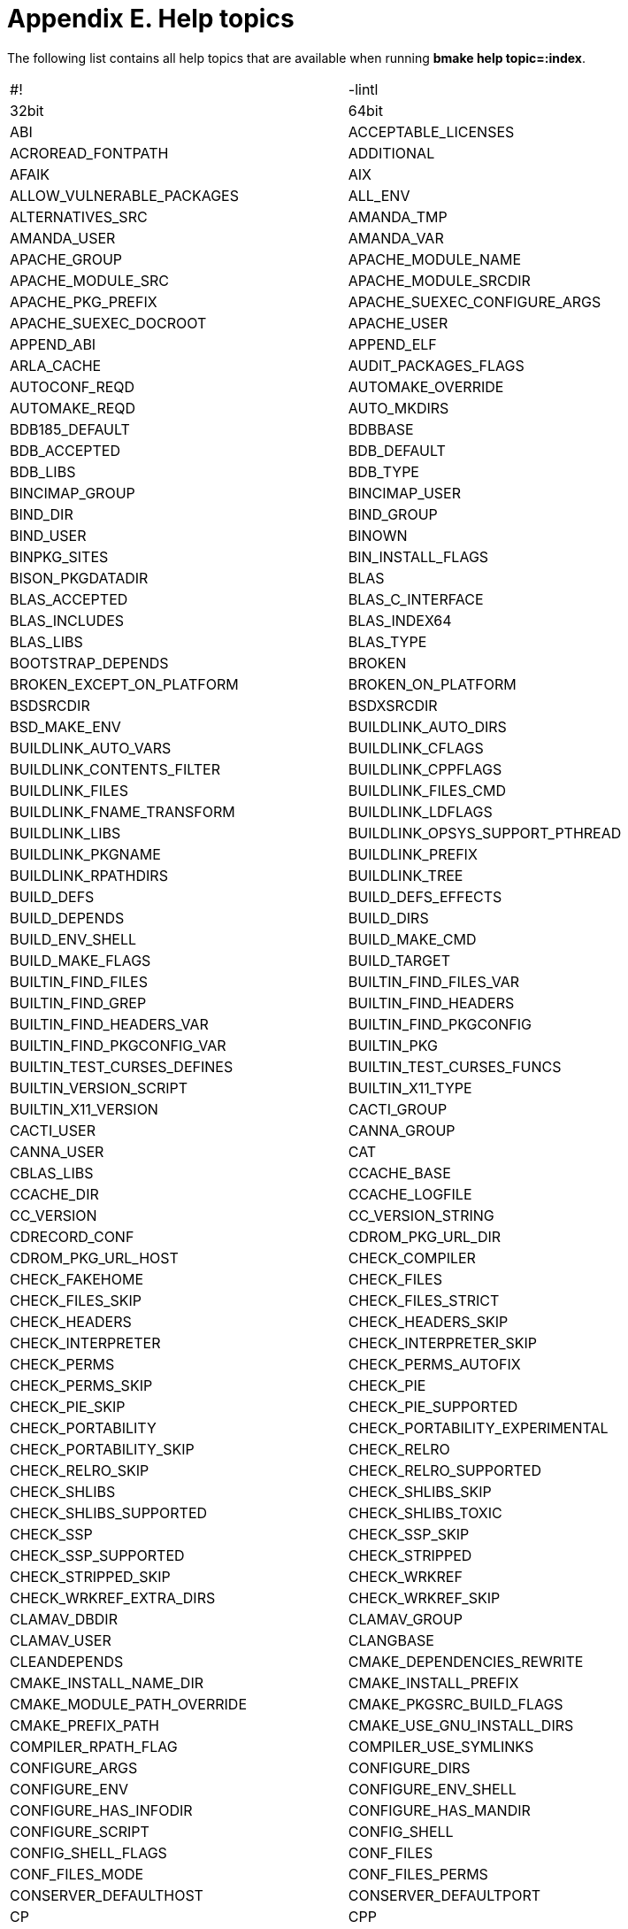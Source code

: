 = Appendix E. Help topics
:toc:
:toc: left
:toclevels: 4
:docinfo: private


The following list contains all help topics that are available when running **bmake help topic=:index**.


|====
| #! | -lintl
| 32bit | 64bit
| ABI | ACCEPTABLE_LICENSES
| ACROREAD_FONTPATH | ADDITIONAL
| AFAIK | AIX
| ALLOW_VULNERABLE_PACKAGES | ALL_ENV
| ALTERNATIVES_SRC | AMANDA_TMP
| AMANDA_USER | AMANDA_VAR
| APACHE_GROUP | APACHE_MODULE_NAME
| APACHE_MODULE_SRC | APACHE_MODULE_SRCDIR
| APACHE_PKG_PREFIX | APACHE_SUEXEC_CONFIGURE_ARGS
| APACHE_SUEXEC_DOCROOT | APACHE_USER
| APPEND_ABI | APPEND_ELF
| ARLA_CACHE | AUDIT_PACKAGES_FLAGS
| AUTOCONF_REQD | AUTOMAKE_OVERRIDE
| AUTOMAKE_REQD | AUTO_MKDIRS
| BDB185_DEFAULT | BDBBASE
| BDB_ACCEPTED | BDB_DEFAULT
| BDB_LIBS | BDB_TYPE
| BINCIMAP_GROUP | BINCIMAP_USER
| BIND_DIR | BIND_GROUP
| BIND_USER | BINOWN
| BINPKG_SITES | BIN_INSTALL_FLAGS
| BISON_PKGDATADIR | BLAS
| BLAS_ACCEPTED | BLAS_C_INTERFACE
| BLAS_INCLUDES | BLAS_INDEX64
| BLAS_LIBS | BLAS_TYPE
| BOOTSTRAP_DEPENDS | BROKEN
| BROKEN_EXCEPT_ON_PLATFORM | BROKEN_ON_PLATFORM
| BSDSRCDIR | BSDXSRCDIR
| BSD_MAKE_ENV | BUILDLINK_AUTO_DIRS
| BUILDLINK_AUTO_VARS | BUILDLINK_CFLAGS
| BUILDLINK_CONTENTS_FILTER | BUILDLINK_CPPFLAGS
| BUILDLINK_FILES | BUILDLINK_FILES_CMD
| BUILDLINK_FNAME_TRANSFORM | BUILDLINK_LDFLAGS
| BUILDLINK_LIBS | BUILDLINK_OPSYS_SUPPORT_PTHREAD
| BUILDLINK_PKGNAME | BUILDLINK_PREFIX
| BUILDLINK_RPATHDIRS | BUILDLINK_TREE
| BUILD_DEFS | BUILD_DEFS_EFFECTS
| BUILD_DEPENDS | BUILD_DIRS
| BUILD_ENV_SHELL | BUILD_MAKE_CMD
| BUILD_MAKE_FLAGS | BUILD_TARGET
| BUILTIN_FIND_FILES | BUILTIN_FIND_FILES_VAR
| BUILTIN_FIND_GREP | BUILTIN_FIND_HEADERS
| BUILTIN_FIND_HEADERS_VAR | BUILTIN_FIND_PKGCONFIG
| BUILTIN_FIND_PKGCONFIG_VAR | BUILTIN_PKG
| BUILTIN_TEST_CURSES_DEFINES | BUILTIN_TEST_CURSES_FUNCS
| BUILTIN_VERSION_SCRIPT | BUILTIN_X11_TYPE
| BUILTIN_X11_VERSION | CACTI_GROUP
| CACTI_USER | CANNA_GROUP
| CANNA_USER | CAT
| CBLAS_LIBS | CCACHE_BASE
| CCACHE_DIR | CCACHE_LOGFILE
| CC_VERSION | CC_VERSION_STRING
| CDRECORD_CONF | CDROM_PKG_URL_DIR
| CDROM_PKG_URL_HOST | CHECK_COMPILER
| CHECK_FAKEHOME | CHECK_FILES
| CHECK_FILES_SKIP | CHECK_FILES_STRICT
| CHECK_HEADERS | CHECK_HEADERS_SKIP
| CHECK_INTERPRETER | CHECK_INTERPRETER_SKIP
| CHECK_PERMS | CHECK_PERMS_AUTOFIX
| CHECK_PERMS_SKIP | CHECK_PIE
| CHECK_PIE_SKIP | CHECK_PIE_SUPPORTED
| CHECK_PORTABILITY | CHECK_PORTABILITY_EXPERIMENTAL
| CHECK_PORTABILITY_SKIP | CHECK_RELRO
| CHECK_RELRO_SKIP | CHECK_RELRO_SUPPORTED
| CHECK_SHLIBS | CHECK_SHLIBS_SKIP
| CHECK_SHLIBS_SUPPORTED | CHECK_SHLIBS_TOXIC
| CHECK_SSP | CHECK_SSP_SKIP
| CHECK_SSP_SUPPORTED | CHECK_STRIPPED
| CHECK_STRIPPED_SKIP | CHECK_WRKREF
| CHECK_WRKREF_EXTRA_DIRS | CHECK_WRKREF_SKIP
| CLAMAV_DBDIR | CLAMAV_GROUP
| CLAMAV_USER | CLANGBASE
| CLEANDEPENDS | CMAKE_DEPENDENCIES_REWRITE
| CMAKE_INSTALL_NAME_DIR | CMAKE_INSTALL_PREFIX
| CMAKE_MODULE_PATH_OVERRIDE | CMAKE_PKGSRC_BUILD_FLAGS
| CMAKE_PREFIX_PATH | CMAKE_USE_GNU_INSTALL_DIRS
| COMPILER_RPATH_FLAG | COMPILER_USE_SYMLINKS
| CONFIGURE_ARGS | CONFIGURE_DIRS
| CONFIGURE_ENV | CONFIGURE_ENV_SHELL
| CONFIGURE_HAS_INFODIR | CONFIGURE_HAS_MANDIR
| CONFIGURE_SCRIPT | CONFIG_SHELL
| CONFIG_SHELL_FLAGS | CONF_FILES
| CONF_FILES_MODE | CONF_FILES_PERMS
| CONSERVER_DEFAULTHOST | CONSERVER_DEFAULTPORT
| CP | CPP
| CPP_PRECOMP_FLAGS | CREATE_WRKDIR_SYMLINK
| CROSSBASE | CTFCONVERT
| CTF_FILES_SKIP | CTF_SUPPORTED
| CTYPE | CUPS_GROUP
| CUPS_SYSTEM_GROUPS | CUPS_USER
| CURSES_DEFAULT | CURSES_TYPE
| CXX | CYRUS_GROUP
| CYRUS_IDLE | CYRUS_USER
| DAEMONTOOLS_GROUP | DAEMONTOOLS_LOG_USER
| DARWIN_NO_SYSTEM_LIBS | DARWIN_REQUIRES_FILTER
| DBUS_GROUP | DBUS_USER
| DEFANG_GROUP | DEFANG_USER
| DEFAULT_ACCEPTABLE_LICENSES | DEFAULT_DISTFILES
| DEFAULT_IRC_SERVER | DEFAULT_SERIAL_DEVICE
| DEF_UMASK | DEINSTALLDEPENDS
| DEINSTALL_SRC | DEINSTALL_TEMPLATES
| DELAYED_ERROR_MSG | DELAYED_WARNING_MSG
| DEPENDS | DEPENDS_TARGET
| DEPENDS_TYPE | DESTDIR
| DESTDIR_VARNAME | DIALER_GROUP
| DIGEST_REQD | DISTDIR
| DISTFILES | DISTINFO_FILE
| DISTNAME | DIST_PATH
| DIST_SUBDIR | DJBDNS_AXFR_USER
| DJBDNS_CACHE_USER | DJBDNS_DJBDNS_GROUP
| DJBDNS_LOG_USER | DJBDNS_RBL_USER
| DJBDNS_TINY_USER | DLOPEN_REQUIRE_PTHREADS
| DL_AUTO_VARS | DL_CFLAGS
| DL_LDFLAGS | DL_LIBS
| DNS | DOCOWN
| DOWNLOADED_DISTFILE | DQCACHE_GROUP
| DQCACHE_USER | DT_LAYOUT
| DYNAMIC_SITES_CMD | DYNAMIC_SITES_SCRIPT
| ECHO | ECHO_N
| ELK_GUI | EMACS_TYPE
| EMULDIR | EMULSUBDIR
| EMULSUBDIRSLASH | EMUL_ARCH
| EMUL_DISTRO | EMUL_EXEC_FMT
| EMUL_IS_NATIVE | EMUL_MODULES
| EMUL_OPSYS | EMUL_PKG_FMT
| EMUL_PLATFORM | EMUL_PLATFORMS
| EMUL_PREFER | EMUL_REQD
| EMUL_TYPE | ERROR_MSG
| EXIM_GROUP | EXIM_USER
| EXPORT_SYMBOLS_LDFLAGS | EXTRACTOR
| EXTRACT_CMD | EXTRACT_CMD_DEFAULT
| EXTRACT_DIR | EXTRACT_ELEMENTS
| EXTRACT_ENV | EXTRACT_ONLY
| EXTRACT_OPTS | EXTRACT_SUFX
| EXTRACT_USING | FAIL
| FAILOVER_FETCH | FAIL_MSG
| FAKE_NCURSES | FAM
| FAM_ACCEPTED | FAM_DEFAULT
| FAM_SERVER | FCPATH
| FEATURE_CPPFLAGS | FEATURE_LDFLAGS
| FEATURE_LIBS | FETCH_AFTER_ARGS
| FETCH_BEFORE_ARGS | FETCH_CMD
| FETCH_OUTPUT_ARGS | FETCH_PROXY
| FETCH_RESUME_ARGS | FETCH_TIMEOUT
| FETCH_USE_IPV4_ONLY | FETCH_USING
| FILES_SUBST | FILES_SUBST_SED
| FIX_SYSTEM_HEADERS | FONTS_DIRS
| FONTS_VERBOSE | FOO_HACKS_MK
| FOX_USE_XUNICODE | FREEWNN_GROUP
| FREEWNN_USER | FTP_PKG_URL_DIR
| FTP_PKG_URL_HOST | GAMEDATAMODE
| GAMEDATA_PERMS | GAMEDIRMODE
| GAMEDIR_PERMS | GAMEGRP
| GAMEMODE | GAMEOWN
| GAMES_GROUP | GAMES_USER
| GCC | GCCBASE
| GCC_REQD | GCC_VERSION_SUFFIX
| GEM_BUILD | GEM_CLEANBUILD
| GEM_CLEANBUILD_EXTENSIONS | GEM_DOCDIR
| GEM_EXTSDIR | GEM_HOME
| GEM_KEEPBUILD | GEM_LIBDIR
| GEM_NAME | GEM_PATH
| GEM_PLUGINSDIR | GEM_SPECFILE
| GENERATE_PLIST | GHC
| GHOSTSCRIPT_REQD | GITHUB_PROJECT
| GITHUB_RELEASE | GITHUB_SUBMODULES
| GITHUB_TAG | GITHUB_TYPE
| GITLAB_PROJECT | GITLAB_RELEASE
| GITLAB_SUBMODULES | GITLAB_TAG
| GITLAB_TYPE | GNU
| GNU_CONFIGURE | GNU_CONFIGURE_INFODIR
| GNU_CONFIGURE_MANDIR | GNU_CONFIGURE_QUIET
| GNU_CONFIGURE_STRICT | GODEP_REDIRECTS
| GO_BUILD_PATTERN | GO_DEPS
| GO_DIST_BASE | GO_EXTRA_MOD_DIRS
| GO_MODULE_FILES | GO_SRCPATH
| GO_VERSION_DEFAULT | GROUP_SPECIFIC_PKGS
| GRUB_NETWORK_CARDS | GRUB_PRESET_COMMAND
| GRUB_SCAN_ARGS | GZIP
| HASKELL_ENABLE_DYNAMIC_EXECUTABLE | HASKELL_ENABLE_HADDOCK_DOCUMENTATION
| HASKELL_ENABLE_LIBRARY_PROFILING | HASKELL_ENABLE_SHARED_LIBRARY
| HASKELL_OPTIMIZATION_LEVEL | HAS_CONFIGURE
| HEADER_TEMPLATES | HOMEPAGE
| HOST_PKGTOOLS_ARGS | HOST_SPECIFIC_PKGS
| HOWL_GROUP | HOWL_USER
| ICCBASE | ICECAST_CHROOTDIR
| ICON_THEMES | IDOBASE
| IGNORE_CCACHE | IGNORE_INFO_DIRS
| IGNORE_INTERACTIVE_FETCH | IMAKE
| IMAKEOPTS | IMAKE_MAKE
| IMAKE_MANINSTALL | IMAP_UW_CCLIENT_MBOX_FMT
| IMDICTDIR | INCOMPAT_CURSES
| INFO_DIR | INFO_FILES
| INFO_FILES_VERBOSE | INFO_MSG
| INIT_SYSTEM | INN_DATA_DIR
| INN_GROUP | INN_USER
| INSTALLATION_DIRS | INSTALLATION_DIRS_FROM_PLIST
| INSTALL_ENV | INSTALL_SH_OVERRIDE
| INSTALL_SRC | INSTALL_TEMPLATES
| INSTALL_UNSTRIPPED | IRCD_HYBRID_IRC_GROUP
| IRCD_HYBRID_IRC_USER | IRCD_HYBRID_MAXCONN
| IRCD_HYBRID_NICLEN | IRCD_HYBRID_SYSLOG_EVENTS
| IRCD_HYBRID_SYSLOG_FACILITY | IRCD_HYBRID_TOPICLEN
| IRIX | IRRD_USE_PGP
| JABBERD_GROUP | JABBERD_LOGDIR
| JABBERD_PIDDIR | JABBERD_SPOOLDIR
| JABBERD_USER | JAVA_BINPREFIX
| JAVA_CLASSPATH | JAVA_HOME
| JAVA_LD_LIBRARY_PATH | JAVA_NAME
| JAVA_UNLIMIT | JAVA_WRAPPERS
| JPEG_ACCEPTED | JPEG_DEFAULT
| KERBEROS | KERMIT_SUID_UUCP
| KJS_USE_PCRE | KNEWS_DOMAIN_FILE
| KNEWS_DOMAIN_NAME | KRB5_ACCEPTED
| KRB5_DEFAULT | LANGUAGES
| LAPACKE_LIBS | LAPACK_LIBS
| LATEX2HTML_ICONPATH | LDCONFIG_ADD_CMD
| LDCONFIG_REMOVE_CMD | LDD
| LEAFNODE_DATA_DIR | LEAFNODE_GROUP
| LEAFNODE_USER | LIBDVDCSS_HOMEPAGE
| LIBDVDCSS_MASTER_SITES | LIBRSVG_TYPE
| LIBTOOL | LIBTOOLIZE_PLIST
| LIBTOOL_M4_OVERRIDE | LIBUSB_TYPE
| LICENSE | LINKER_RPATH_FLAG
| LINK_RPATH_FLAG | LINUX_LOCALES
| LOCALBASE | LOCALBASE_LOCKTYPE
| LOCALPATCHES | LOVE_DATA
| LOVE_GAME | LOVE_VERSION
| LP32PLATFORMS | LP64PLATFORMS
| LUA_BUSTED_ARGS | LUA_CDIR
| LUA_COMPILER | LUA_DOCDIR
| LUA_EXAMPLESDIR | LUA_INCDIR
| LUA_INTERPRETER | LUA_LDIR
| LUA_LINKER_MAGIC | LUA_PKGPREFIX
| LUA_SELF_CONFLICT | LUA_USE_BUSTED
| LUA_VERSIONS_ACCEPTED | LUA_VERSIONS_INCOMPATIBLE
| LUA_VERSION_DEFAULT | LUA_VERSION_REQD
| Lua | MACHINE_PLATFORM
| MAILAGENT_DOMAIN | MAILAGENT_EMAIL
| MAILAGENT_FQDN | MAILAGENT_ORGANIZATION
| MAJORDOMO_HOMEDIR | MAKEINFO_ARGS
| MAKE_DIRS | MAKE_DIRS_PERMS
| MAKE_ENV | MAKE_FILE
| MAKE_FLAGS | MAKE_JOBS
| MAKE_JOBS_SAFE | MAKE_PROGRAM
| MANCOMPRESSED_IF_MANZ | MANINSTALL
| MANZ | MASTER_SITES
| MASTER_SITE_BACKUP | MASTER_SITE_LOCAL
| MASTER_SITE_MOZILLA | MASTER_SITE_OVERRIDE
| MASTER_SITE_PERL_CPAN | MASTER_SORT
| MASTER_SORT_RANDOM | MASTER_SORT_REGEX
| MECAB_CHARSET | MEDIATOMB_GROUP
| MEDIATOMB_USER | MIPSPROBASE
| MIREDO_GROUP | MIREDO_USER
| MISSING_FEATURES | MKDIR
| MKPIE_SUPPORTED | MLDONKEY_GROUP
| MLDONKEY_HOME | MLDONKEY_USER
| MONOTONE_GROUP | MONOTONE_USER
| MOTIFBASE | MOTIF_TYPE
| MOTIF_TYPE_DEFAULT | MPI_TYPE
| MSGFMT_STRIP_MSGCTXT | MSGFMT_STRIP_MSGID_PLURAL
| MTOOLS_ENABLE_FLOPPYD | MV
| MYSQL_CHARSET | MYSQL_DATADIR
| MYSQL_EXTRA_CHARSET | MYSQL_GROUP
| MYSQL_USER | MYSQL_VERSION
| MYSQL_VERSIONS_ACCEPTED | MYSQL_VERSIONS_ALL
| MYSQL_VERSION_DEFAULT | NAGIOSCMD_GROUP
| NAGIOSDIR | NAGIOS_GROUP
| NAGIOS_USER | NATIVE_APPEND_ABI
| NATIVE_APPEND_ELF | NATIVE_EXEC_FMT
| NATIVE_MACHINE_PLATFORM | NATIVE_OBJECT_FMT
| NBPAX_PROGRAM_PREFIX | NETBSD_LOGIN_NAME
| NMH_EDITOR | NMH_MTA
| NMH_PAGER | NODE_VERSIONS_ACCEPTED
| NODE_VERSIONS_INCOMPATIBLE | NODE_VERSION_DEFAULT
| NODE_VERSION_REQD | NOLOGIN
| NOTE | NOT_FOR_PLATFORM
| NOT_PAX_ASLR_SAFE | NOT_PAX_MPROTECT_SAFE
| NO_BUILD | NO_CHECKSUM
| NO_CONFIGURE | NO_SKIP
| NS_PREFERRED | NULLMAILER_GROUP
| NULLMAILER_USER | OASIS
| OASIS_BUILD_ARGS | OBJHOSTNAME
| OBJMACHINE | OCAML_FINDLIB_DIRS
| OCAML_FINDLIB_REGISTER | OCAML_FINDLIB_REGISTER_VERBOSE
| OCAML_SITELIBDIR | OCAML_TOPKG_DOCDIR
| OCAML_USE_DUNE | OCAML_USE_FINDLIB
| OCAML_USE_OASIS | OCAML_USE_OASIS_DYNRUN
| OCAML_USE_OPAM | OCAML_USE_TOPKG
| OMF | ONLY_FOR_COMPILER
| ONLY_FOR_PLATFORM | OPENSSH_CHROOT
| OPENSSH_GROUP | OPENSSH_USER
| OPSYS | OPSYS_EMULDIR
| OPSYS_VERSION | OS
| OSS_TYPE | OSX
| OSX_TOLERATE_SDK_SKEW | OS_VARIANT
| OS_VERSION | OTF_FONTS_DIR
| OVERRIDE_DIRDEPTH | OVERRIDE_GEMSPEC
| OVERRIDE_GNU_CONFIG_SCRIPTS | OWN_DIRS
| OWN_DIRS_PERMS | P4GROUP
| P4PORT | P4ROOT
| P4USER | PACKAGES
| PALMOS_DEFAULT_SDK | PAMBASE
| PAM_DEFAULT | PAPERSIZE
| PASSIVE_FETCH | PATCHDIR
| PATCHFILES | PATCH_ARGS
| PATCH_DEBUG | PATCH_DIST_ARGS
| PATCH_DIST_CAT | PATCH_DIST_STRIP
| PATCH_FUZZ_FACTOR | PATCH_STRIP
| PATH | PCCBASE
| PEAR_CMD | PEAR_LIB
| PEAR_PACKAGE_XML | PERL5
| PERL5_CONFIGURE | PERL5_CONFIGURE_DIRS
| PERL5_LDFLAGS | PERL5_LICENSE
| PERL5_MODULE_TYPE | PERL5_PACKLIST
| PERL5_PACKLIST_DIR | PERL5_PERLBASE
| PERL5_SITEBASE | PERL5_USE_PACKLIST
| PERL5_VENDORBASE | PFCTL
| PFVAR_H | PF_VERSION
| PGGROUP | PGHOME
| PGPKGSRCDIR | PGSQL_TYPE
| PGSQL_VERSION | PGSQL_VERSIONS_ACCEPTED
| PGSQL_VERSION_DEFAULT | PGUSER
| PG_LIB_EXT | PHP
| PHPCOMMON_MK | PHPPKGSRCDIR
| PHP_BASE_VERS | PHP_CHECK_INSTALLED
| PHP_EXTENSION_DIR | PHP_INITIAL_TEENY
| PHP_PKG_PREFIX | PHP_VERSION
| PHP_VERSIONS_ACCEPTED | PHP_VERSIONS_INCOMPATIBLE
| PHP_VERSION_DEFAULT | PHP_VERSION_REQD
| PILRC_USE_GTK | PKGCONFIG_BASE
| PKGCONFIG_FILE | PKGCONFIG_OVERRIDE
| PKGCONFIG_OVERRIDE_STAGE | PKGDIR
| PKGGNUDIR | PKGINFODIR
| PKGLOCALEDIR | PKGMANDIR
| PKGNAME | PKGNAME_REQD
| PKGPATH | PKGREVISION
| PKGSRC_BLAS_TYPES | PKGSRC_CHANGES
| PKGSRC_COMPILER | PKGSRC_KEEP_BIN_PKGS
| PKGSRC_LOCKTYPE | PKGSRC_MAKE_ENV
| PKGSRC_MESSAGE_RECIPIENTS | PKGSRC_MKPIE
| PKGSRC_MKREPRO | PKGSRC_OVERRIDE_MKPIE
| PKGSRC_RUN_TEST | PKGSRC_SETENV
| PKGSRC_SLEEPSECS | PKGSRC_TODO
| PKGSRC_USE_CTF | PKGSRC_USE_FORTIFY
| PKGSRC_USE_RELRO | PKGSRC_USE_SSP
| PKGSRC_USE_STACK_CHECK | PKGTASKS_DATAFILE
| PKGTOOLS_ARGS | PKGTOOLS_ENV
| PKG_ALTERNATIVES | PKG_APACHE
| PKG_APACHE_ACCEPTED | PKG_APACHE_DEFAULT
| PKG_BEST_EXISTS | PKG_BUILD_OPTIONS
| PKG_COMPRESSION | PKG_CONFIG
| PKG_CONFIG_PERMS | PKG_CREATE_USERGROUP
| PKG_DB_TMPDIR | PKG_DEBUG_LEVEL
| PKG_DEFAULT_OPTIONS | PKG_DESTDIR_SUPPORT
| PKG_DEVELOPER | PKG_DISABLED_OPTIONS
| PKG_FATAL_ERRORS | PKG_FC
| PKG_FILELIST_CMD | PKG_GECOS
| PKG_GID | PKG_GROUPS
| PKG_GROUPS_VARS | PKG_HOME
| PKG_INIT_SCRIPTS | PKG_JAVA_HOME
| PKG_JVM | PKG_JVMS_ACCEPTED
| PKG_JVM_DEFAULT | PKG_LEGACY_OPTIONS
| PKG_LIBTOOL | PKG_OPTIONS
| PKG_OPTIONS_DEPRECATED_WARNINGS | PKG_OPTIONS_LEGACY_OPTS
| PKG_OPTIONS_LEGACY_VARS | PKG_OPTIONS_NONEMPTY_SETS
| PKG_OPTIONS_OPTIONAL_GROUPS | PKG_OPTIONS_REQUIRED_GROUPS
| PKG_OPTIONS_VAR | PKG_PHP
| PKG_PHP_MAJOR_VERS | PKG_PHP_VERSION
| PKG_RCD_SCRIPTS | PKG_REFCOUNT_DBDIR
| PKG_REGISTER_SHELLS | PKG_RESUME_TRANSFERS
| PKG_SHELL | PKG_SUGGESTED_OPTIONS
| PKG_SUPPORTED_OPTIONS | PKG_SYSCONFBASE
| PKG_SYSCONFBASEDIR | PKG_SYSCONFDIR
| PKG_SYSCONFDIR_PERMS | PKG_SYSCONFSUBDIR
| PKG_SYSCONFVAR | PKG_TOOLS_BIN
| PKG_UID | PKG_UPDATE_FONTS_DB
| PKG_USERS | PKG_USERS_VARS
| PKG_VERBOSE | PLEASE
| PLIST | PLIST_AWK
| PLIST_AWK_ENV | PLIST_SRC
| PLIST_SUBST | PLIST_TYPE
| PLIST_VARS | POPTOP_USE_MPPE
| POSSIBLE_GFORTRAN_VERSION | POST_FETCH_HOOK
| PREFER | PREFER_NATIVE
| PREFER_NATIVE_PTHREADS | PREFER_PKGSRC
| PREFIX | PREPEND_PATH
| PRE_ROOT_CMD | PRIVILEGED_STAGES
| PS | PTHREAD_AUTO_VARS
| PTHREAD_CFLAGS | PTHREAD_LDFLAGS
| PTHREAD_LIBS | PTHREAD_OPTS
| PTHREAD_TYPE | PVM_SSH
| PYPKGPREFIX | PYTHON_FOR_BUILD_ONLY
| PYTHON_SELF_CONFLICT | PYTHON_VERSIONED_DEPENDENCIES
| PYTHON_VERSIONS_ACCEPTED | PYTHON_VERSIONS_INCOMPATIBLE
| PYTHON_VERSION_DEFAULT | PYTHON_VERSION_REQD
| PYVERSSUFFIX | QMAILDIR
| QMAIL_ALIAS_USER | QMAIL_DAEMON_USER
| QMAIL_LOG_USER | QMAIL_NOFILES_GROUP
| QMAIL_PASSWD_USER | QMAIL_QMAIL_GROUP
| QMAIL_QUEUE_DIR | QMAIL_QUEUE_EXTRA
| QMAIL_QUEUE_USER | QMAIL_REMOTE_USER
| QMAIL_ROOT_USER | QMAIL_SEND_USER
| QORE_LATEST_MODULE_API | QORE_MODULE_API
| QORE_MODULE_DIR | QORE_USER_MODULE_DIR
| QORE_VERSION | QPOPPER_FAC
| QPOPPER_SPOOL_DIR | QPOPPER_USER
| RAKE_NAME | RASMOL_DEPTH
| RCD_SCRIPTS | RCD_SCRIPTS_DIR
| RCD_SCRIPTS_EXAMPLEDIR | RCD_SCRIPTS_MODE
| RCD_SCRIPTS_SHELL | RCD_SCRIPT_SRC
| RDOC | READLINE_DEFAULT
| READLINE_TYPE | REAL_ROOT_GROUP
| REAL_ROOT_USER | RECURSIVE_MAKE
| RELAY_CTRL_DIR | RELRO_SUPPORTED
| REPLACE_AWK | REPLACE_BASH
| REPLACE_CSH | REPLACE_KSH
| REPLACE_LUA | REPLACE_NODEJS
| REPLACE_OCTAVE | REPLACE_PERL
| REPLACE_PERL6 | REPLACE_PHP
| REPLACE_PYTHON | REPLACE_QORE
| REPLACE_R | REPLACE_RUBY
| REPLACE_RUBY_DIRS | REPLACE_RUBY_PAT
| REPLACE_SH | REPLACE_TEXLUA
| REPLACE_WISH | REQD_DIRS
| REQD_DIRS_PERMS | REQD_FILES
| REQD_FILES_MODE | REQD_FILES_PERMS
| RESOLV_AUTO_VARS | RESOLV_LDFLAGS
| RESOLV_LIBS | RM
| ROOT_CMD | ROOT_GROUP
| ROOT_USER | RPCGEN
| RPM | RPM2PKG_PLIST
| RPM2PKG_PREFIX | RPM2PKG_STAGE
| RPM2PKG_STRIP | RPM2PKG_SUBPREFIX
| RPMFILES | RPMIGNOREPATH
| RPM_DB_PREFIX | RSSH_CVS_PATH
| RSSH_RDIST_PATH | RSSH_RSYNC_PATH
| RSSH_SCP_PATH | RSSH_SFTP_SERVER_PATH
| RUBY | RUBYGEM
| RUBYGEM_NAME | RUBYGEM_OPTIONS
| RUBYGEM_VERBOSE | RUBY_ABI_VERSION
| RUBY_ARCH | RUBY_ARCHINC
| RUBY_ARCHLIB | RUBY_BASE
| RUBY_BASERIDIR | RUBY_BUILD_DOCUMENT
| RUBY_DLEXT | RUBY_DOC
| RUBY_DYNAMIC_DIRS | RUBY_EG
| RUBY_ENCODING_ARG | RUBY_EXTCONF
| RUBY_EXTCONF_CHECK | RUBY_EXTCONF_DEBUG
| RUBY_EXTCONF_MAKEFILE | RUBY_GEM_ARCH
| RUBY_GEM_BASE | RUBY_INC
| RUBY_LIB | RUBY_LIB_BASE
| RUBY_NAME | RUBY_NOVERSION
| RUBY_PKGPREFIX | RUBY_RAILS
| RUBY_RAILS52_VERSION | RUBY_RAILS60_VERSION
| RUBY_RAILS61_VERSION | RUBY_RAILS70_VERSION
| RUBY_RAILS_ACCEPTED | RUBY_RAILS_DEFAULT
| RUBY_RAILS_REQD | RUBY_RAILS_STRICT_DEP
| RUBY_RIDIR | RUBY_SETUP
| RUBY_SHLIB | RUBY_SHLIBALIAS
| RUBY_SHLIBVER | RUBY_SIMPLE_INSTALL
| RUBY_SITEARCHLIB | RUBY_SITELIB
| RUBY_SITELIB_BASE | RUBY_SITERIDIR
| RUBY_SLEXT | RUBY_SRCDIR
| RUBY_STATICLIB | RUBY_SUFFIX
| RUBY_SYSRIDIR | RUBY_USE_PTHREAD
| RUBY_VENDORARCHLIB | RUBY_VENDORLIB
| RUBY_VENDORLIB_BASE | RUBY_VER
| RUBY_VERSION | RUBY_VERSIONS_ACCEPTED
| RUBY_VERSIONS_INCOMPATIBLE | RUBY_VERSION_DEFAULT
| RUBY_VERSION_REQD | RUBY_VER_DIR
| RUN | RUN_LDCONFIG
| RUST_TYPE | SCO
| SCREWS_GROUP | SCREWS_USER
| SCRIPTS_ENV | SCROLLKEEPER_DATADIR
| SCROLLKEEPER_REBUILDDB | SCROLLKEEPER_UPDATEDB
| SDIST_PAWD | SDL12_TYPE
| SERIAL_DEVICES | SETGIDGAME
| SETGID_GAMES_PERMS | SETUID_ROOT_PERMS
| SH | SHLIB
| SIGN_PACKAGES | SILC_CLIENT_WITH_PERL
| SITE_SPECIFIC_PKGS | SKIP_DEPENDS
| SMF_INSTANCES | SMF_MANIFEST
| SMF_METHODS | SMF_METHOD_SHELL
| SMF_METHOD_SRC | SMF_NAME
| SMF_PREFIX | SMF_SRCDIR
| SNIPROXY_GROUP | SNIPROXY_USER
| SOURCE_BUFFSIZE | SPECIAL_PERMS
| SPECIFIC_PKGS | SSH_SUID
| SSP_SUPPORTED | SSYNC_PAWD
| STEP_MSG | STRIP
| STRIP_DBG | STRIP_DEBUG
| STRIP_DEBUG_SUPPORTED | STRIP_FILES_SKIP
| SU | SUBDIR
| SUBST | SUBST_CLASSES
| SUBST_FILES | SUBST_FILTER_CMD
| SUBST_MESSAGE | SUBST_NOOP_OK
| SUBST_SED | SUBST_SHOW_DIFF
| SUBST_SKIP_TEXT_CHECK | SUBST_STAGE
| SUBST_VARS | SUNWSPROBASE
| SUSE_PREFER | SU_CMD
| SYSCONFBASE | TARGET_ARCH
| TBL | TERMCAP_TYPE
| TERMINFO_DEFAULT | TERMINFO_TYPE
| TEST | TEST_DEPENDS
| TEST_DIRS | TEST_ENV
| TEST_ENV_SHELL | TEST_MAKE_CMD
| TEST_MAKE_FLAGS | TEST_TARGET
| TEXLIVE_IGNORE_PATTERNS | TEXLIVE_REV
| TEXLIVE_UNVERSIONED | TEXMFSITE
| TEX_FORMATS | TEX_HYPHEN_DAT
| TEX_HYPHEN_DEF | TEX_TEXMF_DIRS
| THTTPD_LOG_FACILITY | TINYDYN_USER
| TLSWRAPPER_CHROOT | TO
| TOOLS_ALIASES | TOOLS_ALWAYS_WRAP
| TOOLS_ARGS | TOOLS_BROKEN
| TOOLS_CMD | TOOLS_CMDLINE_SED
| TOOLS_CREATE | TOOLS_CROSS_DESTDIR
| TOOLS_DIR | TOOLS_FAIL
| TOOLS_GNU_MISSING | TOOLS_LDCONFIG
| TOOLS_NOOP | TOOLS_PATH
| TOOLS_SCRIPT | TOOLS_USE_CROSS_COMPILE
| TOOL_DEPENDS | TTF_FONTS_DIR
| TYPE | UAC_REQD_EXECS
| UCSPI_SSL_GROUP | UCSPI_SSL_USER
| UNLIMIT_RESOURCES | UNPRIVILEGED
| UNPRIVILEGED_GROUP | UNPRIVILEGED_GROUPS
| UNPRIVILEGED_USER | UNWRAP_FILES
| UNWRAP_PATTERNS | UPDATE_GEMSPEC
| UPDATE_TARGET | URI
| USERGROUP_PHASE | USERPPP_GROUP
| USER_SPECIFIC_PKGS | USE_ABI_DEPENDS
| USE_APR | USE_BSD_MAKEFILE
| USE_BUILTIN | USE_CROSS_COMPILE
| USE_CURSES | USE_CWRAPPERS
| USE_DB185 | USE_FEATURES
| USE_GAMESGROUP | USE_GCC_RUNTIME
| USE_IMAKE | USE_JAVA
| USE_JAVA2 | USE_LANGUAGES
| USE_LIBTOOL | USE_NATIVE_GCC
| USE_NETBSD_REPO | USE_PKGSRC_GCC
| USE_PKGSRC_GCC_RUNTIME | USE_PKGTASKS
| USE_PKG_ADMIN_DIGEST | USE_RUBY_EXTCONF
| USE_RUBY_INSTALL | USE_RUBY_SETUP
| USE_RUBY_SETUP_PKG | USE_TOOLS
| UUCP_GROUP | UUCP_USER
| VARBASE | VARNAME
| VIM_EXTRA_OPTS | WARNING_MSG
| WCALC_CGIDIR | WCALC_CGIPATH
| WCALC_HTMLDIR | WCALC_HTMLPATH
| WDM_MANAGERS | WRAPPER_CC
| WRAPPER_REORDER_CMDS | WRKDIR
| WRKDIR_BASENAME | WRKDIR_LOCKTYPE
| WRKLOG | WRKOBJDIR
| WRKSRC | X10_PORT
| X11 | X11BASE
| X11_PKGSRCDIR | X11_TYPE
| X509_CERTIFICATE | X509_KEY
| XAW_TYPE | XLOCK_DEFAULT_MODE
| XMKMF | XMKMF_FLAGS
| XXX | YES
| ZSH_STATIC | __stdc__
| _vargroups | accept
| acquire-localbase-lock | acquire-lock
| add | administrator
| alloca | alternatives
| aslr | asprintf
| atlas | autoconf
| automake | autoreconf
| awk | bash
| big-endian | bin-install
| bind | binpkg-list
| blas | bootstrap-depends
| broken | broken_on_platform
| bsd | bsd.prog.mk
| build | build-env
| buildlink-directories | buildlink-oss-soundcard-h
| c | c++
| ccache | cce
| cdefs | ceil
| changes | changes-entry
| changes-entry-noupdate | check
| check-clean | check-files
| check-files-clean | check-vulnerable
| checksum | checksum-phase
| clean | clean-depends
| cleandir | commit
| commit-changes-entry | compact
| compiler | conf
| config.guess | config.sub
| configuration | configure
| configure-env | configure-help
| configure_args | connect
| cos | cputime
| create-usergroup | csh
| ctf | debug
| declaration | declare
| defined | depend
| dependencies | depends
| depends-checksum | depends-fetch
| deps | describe
| destdir | disable
| distclean | distinfo
| dl | dlopen
| do-buildlink | do-clean
| do-configure | do-configure-post-hook
| do-extract | do-fetch
| do-install | emul
| emul-distinfo | emul-fetch
| emulation | emulator
| enable | endian
| enomem | ensurepip
| err | errx
| etc | exp
| extract-rpm | fabs
| feature | features
| fetch | fetch-list
| follows | forbids
| form | format
| fortify | fortify_source
| friend | fts
| fts_close | fts_open
| fts_read | fts_set
| gcc | gethostbyaddr
| gethostbyname | gethostbyname2
| getopt_long | getprogname
| getservbyname | getservbyport
| getservent | gettext
| github | gitlab
| glob | gnu
| gnu_configure_strict | go
| go-deps | golang
| guess-license | hashbang
| heimdal | help
| imake | increment
| indirect | inet_aton
| interp | interpreter
| intl | ip4
| ip6 | ipv4
| ipv6 | iso
| kerberos | krb
| krb5 | ksh
| lapack | latex
| libintl_bindtextdomain | libintl_gettext
| libintl_textdomain | libnbcompat
| libs | libtool
| licence | license
| lintl | little-endian
| lock | locking
| lua | lvalue
| make | makesum
| memory | meta
| meta-package | meta_package
| mit-krb5 | mk.conf
| mkl | mount
| mprotect | mremap
| nb | nbcompat
| netlib | node
| node.js | nodejs
| obstack | obstack_ptr_grow
| occurs | only
| openblas | options
| options.mk | order
| override | override-intltool
| override-message-intltool | package
| parallel | path
| pax | paxctl
| pbulk-index | pc
| perl | perl5
| perms | php
| pkg-build-options | pkg-config
| pkg_build_options | platform
| plist | post-extract
| post-fetch | post-wrapper
| pre-build-checks-hook | pre-configure
| pre-configure-checks-hook | pre-extract
| pre-fetch | print-go-deps
| print-plist | print-summary-data
| privileged-install-hook | pypi
| python | r
| readme-all | recursive
| recv | recvfrom
| regcomp | release-localbase-lock
| release-lock | relro
| rename | reorder
| replace | replace_interpreter
| reproducible | resolv
| root | ruby
| send | sendfile
| sendto | setenv
| setgid | setprogname
| setuid | sh
| shebang | show
| show-all | show-build-defs
| show-depends | show-depends-dirs
| show-depends-pkgpaths | show-depends-recursive
| show-deps | show-distfiles
| show-downlevel | show-subdir-var
| show-tools | show-var
| show-vars | snprintf
| socket | ssp
| st_mode | stage-install
| strcasestr | strict
| strip | strndup
| strnlen | strsep
| subst | substitutions
| sun | sunpro
| sunwspro | symlink
| test | test-env
| tex | texlive
| tmp | tool
| tools | tools-libtool-m4-override
| transitive | type
| ulimit | undefined
| undo-replace | unlimit
| unprivileged | unprivileged-install-hook
| unstripped | update
| upload | upload-distfiles
| use_tools | user
| utimes | vasprintf
| verbose | vsnprintf
| warn | warning
| warnings | warnx
| wattr_off | wattr_on
| work | wrapper
| wrkdir|
|====